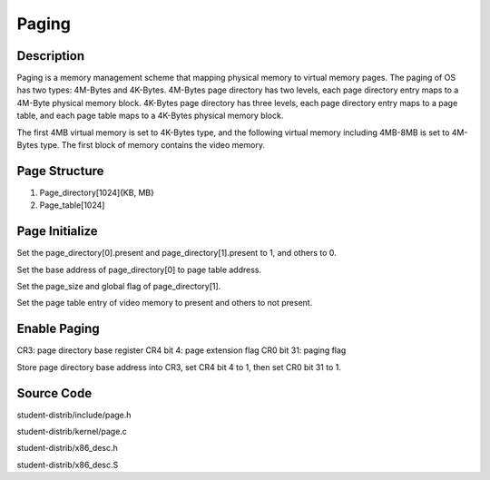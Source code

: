 =======================================
Paging
=======================================

------------------
Description 
------------------
Paging is a memory management scheme that mapping physical memory to
virtual memory pages. The paging of OS has two types: 4M-Bytes and 
4K-Bytes.
4M-Bytes page directory has two levels, each page directory entry maps 
to a 4M-Byte physical memory block.
4K-Bytes page directory has three levels, each page directory entry maps
to a page table, and each page table maps to a 4K-Bytes physical memory block.

The first 4MB virtual memory is set to 4K-Bytes type, and the following 
virtual memory including 4MB-8MB is set to 4M-Bytes type. The first block of memory
contains the video memory.

-------------------
Page Structure
-------------------
1. Page_directory[1024]{KB, MB}

2. Page_table[1024]


---------------------
Page Initialize
---------------------
Set the page_directory[0].present and page_directory[1].present to 1, and others to 0.

Set the base address of page_directory[0] to page table address.

Set the page_size and global flag of page_directory[1].

Set the page table entry of video memory to present and others to not present.


---------------------
Enable Paging
---------------------
CR3: page directory base register
CR4 bit 4: page extension flag
CR0 bit 31: paging flag

Store page directory base address into CR3, 
set CR4 bit 4 to 1, then set CR0 bit 31 to 1.

--------------------
Source Code
--------------------
student-distrib/include/page.h

student-distrib/kernel/page.c

student-distrib/x86_desc.h

student-distrib/x86_desc.S







